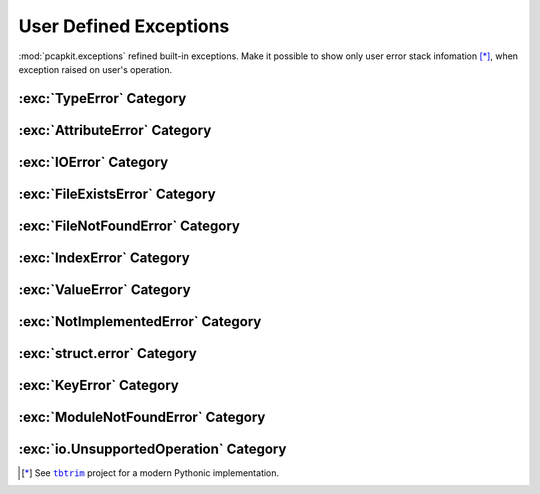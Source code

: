 User Defined Exceptions
=======================

.. module:: pcapkit.utilities.exceptions

:mod:`pcapkit.exceptions` refined built-in exceptions.
Make it possible to show only user error stack infomation [*]_,
when exception raised on user's operation.

.. autoexception:: pcapkit.utilities.exceptions.BaseError
   :no-members:
   :show-inheritance:

   :param quiet: If :data:`True`, suppress exception message.
   :param \*args: Arbitrary positional arguments.
   :param \*\*kwargs: Arbitrary keyword arguments.

:exc:`TypeError` Category
-------------------------

.. autoexception:: pcapkit.utilities.exceptions.DigitError
   :no-members:
   :show-inheritance:

   :param quiet: If :data:`True`, suppress exception message.
   :param \*args: Arbitrary positional arguments.
   :param \*\*kwargs: Arbitrary keyword arguments.

.. autoexception:: pcapkit.utilities.exceptions.IntError
   :no-members:
   :show-inheritance:

   :param quiet: If :data:`True`, suppress exception message.
   :param \*args: Arbitrary positional arguments.
   :param \*\*kwargs: Arbitrary keyword arguments.

.. autoexception:: pcapkit.utilities.exceptions.RealError
   :no-members:
   :show-inheritance:

   :param quiet: If :data:`True`, suppress exception message.
   :param \*args: Arbitrary positional arguments.
   :param \*\*kwargs: Arbitrary keyword arguments.

.. autoexception:: pcapkit.utilities.exceptions.ComplexError
   :no-members:
   :show-inheritance:

   :param quiet: If :data:`True`, suppress exception message.
   :param \*args: Arbitrary positional arguments.
   :param \*\*kwargs: Arbitrary keyword arguments.

.. autoexception:: pcapkit.utilities.exceptions.BoolError
   :no-members:
   :show-inheritance:

   :param quiet: If :data:`True`, suppress exception message.
   :param \*args: Arbitrary positional arguments.
   :param \*\*kwargs: Arbitrary keyword arguments.

.. autoexception:: pcapkit.utilities.exceptions.BytesError
   :no-members:
   :show-inheritance:

   :param quiet: If :data:`True`, suppress exception message.
   :param \*args: Arbitrary positional arguments.
   :param \*\*kwargs: Arbitrary keyword arguments.

.. autoexception:: pcapkit.utilities.exceptions.StringError
   :no-members:
   :show-inheritance:

   :param quiet: If :data:`True`, suppress exception message.
   :param \*args: Arbitrary positional arguments.
   :param \*\*kwargs: Arbitrary keyword arguments.

.. autoexception:: pcapkit.utilities.exceptions.BytearrayError
   :no-members:
   :show-inheritance:

   :param quiet: If :data:`True`, suppress exception message.
   :param \*args: Arbitrary positional arguments.
   :param \*\*kwargs: Arbitrary keyword arguments.

.. autoexception:: pcapkit.utilities.exceptions.DictError
   :no-members:
   :show-inheritance:

   :param quiet: If :data:`True`, suppress exception message.
   :param \*args: Arbitrary positional arguments.
   :param \*\*kwargs: Arbitrary keyword arguments.

.. autoexception:: pcapkit.utilities.exceptions.ListError
   :no-members:
   :show-inheritance:

   :param quiet: If :data:`True`, suppress exception message.
   :param \*args: Arbitrary positional arguments.
   :param \*\*kwargs: Arbitrary keyword arguments.

.. autoexception:: pcapkit.utilities.exceptions.TupleError
   :no-members:
   :show-inheritance:

   :param quiet: If :data:`True`, suppress exception message.
   :param \*args: Arbitrary positional arguments.
   :param \*\*kwargs: Arbitrary keyword arguments.

.. autoexception:: pcapkit.utilities.exceptions.IterableError
   :no-members:
   :show-inheritance:

   :param quiet: If :data:`True`, suppress exception message.
   :param \*args: Arbitrary positional arguments.
   :param \*\*kwargs: Arbitrary keyword arguments.

.. autoexception:: pcapkit.utilities.exceptions.IOObjError
   :no-members:
   :show-inheritance:

   :param quiet: If :data:`True`, suppress exception message.
   :param \*args: Arbitrary positional arguments.
   :param \*\*kwargs: Arbitrary keyword arguments.

.. autoexception:: pcapkit.utilities.exceptions.ProtocolUnbound
   :no-members:
   :show-inheritance:

   :param quiet: If :data:`True`, suppress exception message.
   :param \*args: Arbitrary positional arguments.
   :param \*\*kwargs: Arbitrary keyword arguments.

.. autoexception:: pcapkit.utilities.exceptions.CallableError
   :no-members:
   :show-inheritance:

   :param quiet: If :data:`True`, suppress exception message.
   :param \*args: Arbitrary positional arguments.
   :param \*\*kwargs: Arbitrary keyword arguments.

.. autoexception:: pcapkit.utilities.exceptions.InfoError
   :no-members:
   :show-inheritance:

   :param quiet: If :data:`True`, suppress exception message.
   :param \*args: Arbitrary positional arguments.
   :param \*\*kwargs: Arbitrary keyword arguments.

.. autoexception:: pcapkit.utilities.exceptions.IPError
   :no-members:
   :show-inheritance:

   :param quiet: If :data:`True`, suppress exception message.
   :param \*args: Arbitrary positional arguments.
   :param \*\*kwargs: Arbitrary keyword arguments.

.. autoexception:: pcapkit.utilities.exceptions.EnumError
   :no-members:
   :show-inheritance:

   :param quiet: If :data:`True`, suppress exception message.
   :param \*args: Arbitrary positional arguments.
   :param \*\*kwargs: Arbitrary keyword arguments.

.. autoexception:: pcapkit.utilities.exceptions.ComparisonError
   :no-members:
   :show-inheritance:

   :param quiet: If :data:`True`, suppress exception message.
   :param \*args: Arbitrary positional arguments.
   :param \*\*kwargs: Arbitrary keyword arguments.

.. autoexception:: pcapkit.utilities.exceptions.RegistryError
   :no-members:
   :show-inheritance:

   :param quiet: If :data:`True`, suppress exception message.
   :param \*args: Arbitrary positional arguments.
   :param \*\*kwargs: Arbitrary keyword arguments.

.. autoexception:: pcapkit.utilities.exceptions.FieldError
   :no-members:
   :show-inheritance:

   :param quiet: If :data:`True`, suppress exception message.
   :param \*args: Arbitrary positional arguments.
   :param \*\*kwargs: Arbitrary keyword arguments.

:exc:`AttributeError` Category
------------------------------

.. autoexception:: pcapkit.utilities.exceptions.FormatError
   :no-members:
   :show-inheritance:

   :param quiet: If :data:`True`, suppress exception message.
   :param \*args: Arbitrary positional arguments.
   :param \*\*kwargs: Arbitrary keyword arguments.

.. autoexception:: pcapkit.utilities.exceptions.UnsupportedCall
   :no-members:
   :show-inheritance:

   :param quiet: If :data:`True`, suppress exception message.
   :param \*args: Arbitrary positional arguments.
   :param \*\*kwargs: Arbitrary keyword arguments.

:exc:`IOError` Category
-----------------------

.. autoexception:: pcapkit.utilities.exceptions.FileError
   :no-members:
   :show-inheritance:

   :param quiet: If :data:`True`, suppress exception message.
   :param \*args: Arbitrary positional arguments.
   :param \*\*kwargs: Arbitrary keyword arguments.

:exc:`FileExistsError` Category
-------------------------------

.. autoexception:: pcapkit.utilities.exceptions.FileExists
   :no-members:
   :show-inheritance:

   :param quiet: If :data:`True`, suppress exception message.
   :param \*args: Arbitrary positional arguments.
   :param \*\*kwargs: Arbitrary keyword arguments.

:exc:`FileNotFoundError` Category
---------------------------------

.. autoexception:: pcapkit.utilities.exceptions.FileNotFound
   :no-members:
   :show-inheritance:

   :param quiet: If :data:`True`, suppress exception message.
   :param \*args: Arbitrary positional arguments.
   :param \*\*kwargs: Arbitrary keyword arguments.

:exc:`IndexError` Category
--------------------------

.. autoexception:: pcapkit.utilities.exceptions.ProtocolNotFound
   :no-members:
   :show-inheritance:

   :param quiet: If :data:`True`, suppress exception message.
   :param \*args: Arbitrary positional arguments.
   :param \*\*kwargs: Arbitrary keyword arguments.

:exc:`ValueError` Category
--------------------------

.. autoexception:: pcapkit.utilities.exceptions.VersionError
   :no-members:
   :show-inheritance:

   :param quiet: If :data:`True`, suppress exception message.
   :param \*args: Arbitrary positional arguments.
   :param \*\*kwargs: Arbitrary keyword arguments.

.. autoexception:: pcapkit.utilities.exceptions.IndexNotFound
   :no-members:
   :show-inheritance:

   :param quiet: If :data:`True`, suppress exception message.
   :param \*args: Arbitrary positional arguments.
   :param \*\*kwargs: Arbitrary keyword arguments.

.. autoexception:: pcapkit.utilities.exceptions.ProtocolError
   :no-members:
   :show-inheritance:

   :param quiet: If :data:`True`, suppress exception message.
   :param \*args: Arbitrary positional arguments.
   :param \*\*kwargs: Arbitrary keyword arguments.

.. autoexception:: pcapkit.utilities.exceptions.EndianError
   :no-members:
   :show-inheritance:

   :param quiet: If :data:`True`, suppress exception message.
   :param \*args: Arbitrary positional arguments.
   :param \*\*kwargs: Arbitrary keyword arguments.

.. autoexception:: pcapkit.utilities.exceptions.KeyExists
   :no-members:
   :show-inheritance:

   :param quiet: If :data:`True`, suppress exception message.
   :param \*args: Arbitrary positional arguments.
   :param \*\*kwargs: Arbitrary keyword arguments.

.. autoexception:: pcapkit.utilities.exceptions.NoDefaultValue
   :no-members:
   :show-inheritance:

   :param quiet: If :data:`True`, suppress exception message.
   :param \*args: Arbitrary positional arguments.
   :param \*\*kwargs: Arbitrary keyword arguments.

.. autoexception:: pcapkit.utilities.exceptions.FieldValueError
   :no-members:
   :show-inheritance:

   :param quiet: If :data:`True`, suppress exception message.
   :param \*args: Arbitrary positional arguments.
   :param \*\*kwargs: Arbitrary keyword arguments.

.. autoexception:: pcapkit.utilities.exceptions.SchemaError
   :no-members:
   :show-inheritance:

   :param quiet: If :data:`True`, suppress exception message.
   :param \*args: Arbitrary positional arguments.
   :param \*\*kwargs: Arbitrary keyword arguments.

.. autoexception:: pcapkit.utilities.exceptions.SeekError
   :no-members:
   :show-inheritance:

   :param quiet: If :data:`True`, suppress exception message.
   :param \*args: Arbitrary positional arguments.
   :param \*\*kwargs: Arbitrary keyword arguments.

.. autoexception:: pcapkit.utilities.exceptions.TruncateError
   :no-members:
   :show-inheritance:

   :param quiet: If :data:`True`, suppress exception message.
   :param \*args: Arbitrary positional arguments.
   :param \*\*kwargs: Arbitrary keyword arguments.

:exc:`NotImplementedError` Category
-----------------------------------

.. autoexception:: pcapkit.utilities.exceptions.ProtocolNotImplemented
   :no-members:
   :show-inheritance:

   :param quiet: If :data:`True`, suppress exception message.
   :param \*args: Arbitrary positional arguments.
   :param \*\*kwargs: Arbitrary keyword arguments.

.. autoexception:: pcapkit.utilities.exceptions.VendorNotImplemented
   :no-members:
   :show-inheritance:

   :param quiet: If :data:`True`, suppress exception message.
   :param \*args: Arbitrary positional arguments.
   :param \*\*kwargs: Arbitrary keyword arguments.

:exc:`struct.error` Category
----------------------------

.. autoexception:: pcapkit.utilities.exceptions.StructError
   :no-members:
   :show-inheritance:

   :param quiet: If :data:`True`, suppress exception message.
   :param \*args: Arbitrary positional arguments.
   :param \*\*kwargs: Arbitrary keyword arguments.

:exc:`KeyError` Category
------------------------

.. autoexception:: pcapkit.utilities.exceptions.MissingKeyError
   :no-members:
   :show-inheritance:

   :param quiet: If :data:`True`, suppress exception message.
   :param \*args: Arbitrary positional arguments.
   :param \*\*kwargs: Arbitrary keyword arguments.

.. autoexception:: pcapkit.utilities.exceptions.FragmentError
   :no-members:
   :show-inheritance:

   :param quiet: If :data:`True`, suppress exception message.
   :param \*args: Arbitrary positional arguments.
   :param \*\*kwargs: Arbitrary keyword arguments.

.. autoexception:: pcapkit.utilities.exceptions.PacketError
   :no-members:
   :show-inheritance:

   :param quiet: If :data:`True`, suppress exception message.
   :param \*args: Arbitrary positional arguments.
   :param \*\*kwargs: Arbitrary keyword arguments.

:exc:`ModuleNotFoundError` Category
-----------------------------------

.. autoexception:: pcapkit.utilities.exceptions.ModuleNotFound
   :no-members:
   :show-inheritance:

   :param quiet: If :data:`True`, suppress exception message.
   :param \*args: Arbitrary positional arguments.
   :param \*\*kwargs: Arbitrary keyword arguments.

:exc:`io.UnsupportedOperation` Category
-----------------------------------

.. autoexception:: pcapkit.utilities.exceptions.UnsupportedOperation
   :no-members:
   :show-inheritance:

   :param quiet: If :data:`True`, suppress exception message.
   :param \*args: Arbitrary positional arguments.
   :param \*\*kwargs: Arbitrary keyword arguments.

.. raw:: html

   <hr />

.. [*] See |tbtrim|_ project for a modern Pythonic implementation.

.. |tbtrim| replace:: ``tbtrim``
.. _tbtrim: https://github.com/gousaiyang/tbtrim
